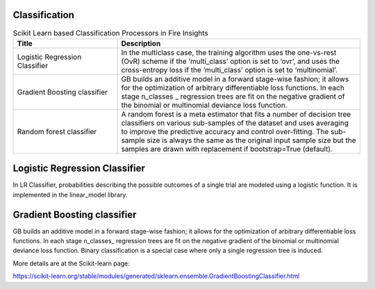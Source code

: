 Classification
-------------


.. list-table:: Scikit Learn based Classification Processors in Fire Insights
   :widths: 30 70
   :header-rows: 1

   * - Title
     - Description
   * - Logistic Regression Classifier
     - In the multiclass case, the training algorithm uses the one-vs-rest (OvR) scheme if the ‘multi_class’ option is set to ‘ovr’, and uses the cross-entropy loss if the ‘multi_class’ option is set to ‘multinomial’.

   * - Gradient Boosting classifier
     - GB builds an additive model in a forward stage-wise fashion; it allows for the optimization of arbitrary differentiable loss functions. In each stage n_classes _ regression trees are fit on the negative gradient of the binomial or multinomial deviance loss function.

   * - Random forest classifier
     - A random forest is a meta estimator that fits a number of decision tree classifiers on various sub-samples of the dataset and uses averaging to improve the predictive accuracy and control over-fitting. The sub-sample size is always the same as the original input sample size but the samples are drawn with replacement if bootstrap=True (default).


Logistic Regression Classifier
-----------------------------

In LR Classifier, probabilities describing the possible outcomes of a single trial are modeled using a logistic function. It is implemented in the linear_model library.

Gradient Boosting classifier
----------------------------

GB builds an additive model in a forward stage-wise fashion; it allows for the optimization of arbitrary differentiable loss functions. In each stage n_classes_ regression trees are fit on the negative gradient of the binomial or multinomial deviance loss function. Binary classification is a special case where only a single regression tree is induced.

More details are at the Scikit-learn page:

https://scikit-learn.org/stable/modules/generated/sklearn.ensemble.GradientBoostingClassifier.html
